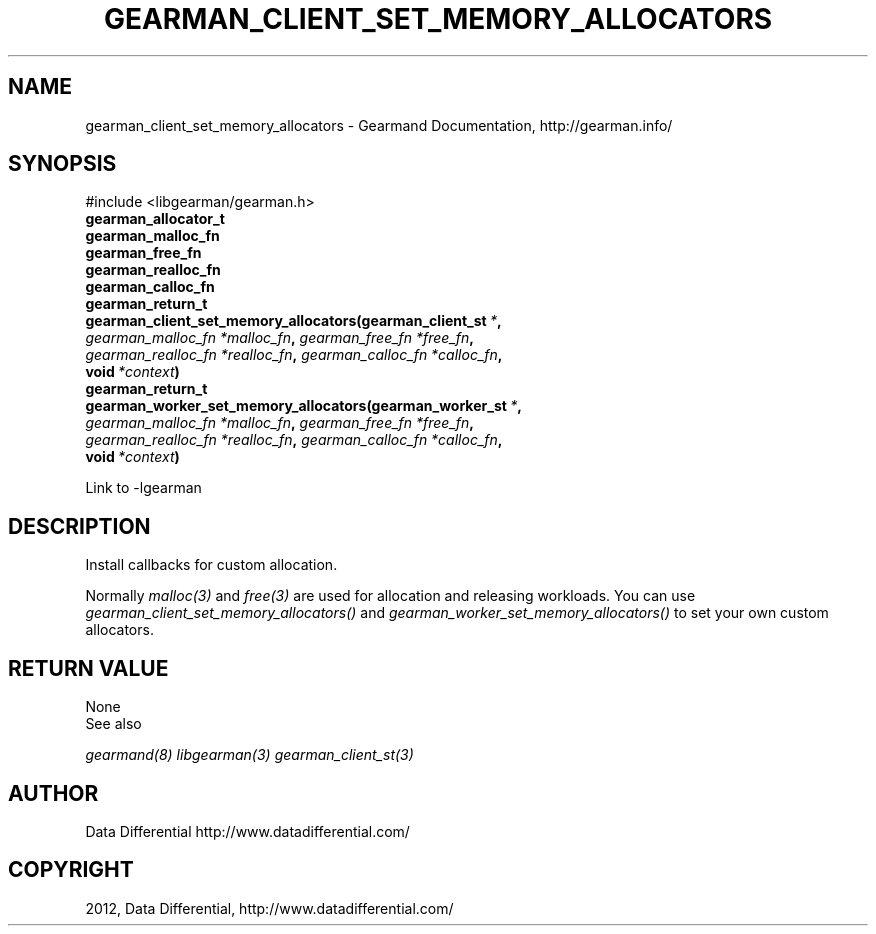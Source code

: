 .TH "GEARMAN_CLIENT_SET_MEMORY_ALLOCATORS" "3" "July 12, 2012" "0.34" "Gearmand"
.SH NAME
gearman_client_set_memory_allocators \- Gearmand Documentation, http://gearman.info/
.
.nr rst2man-indent-level 0
.
.de1 rstReportMargin
\\$1 \\n[an-margin]
level \\n[rst2man-indent-level]
level margin: \\n[rst2man-indent\\n[rst2man-indent-level]]
-
\\n[rst2man-indent0]
\\n[rst2man-indent1]
\\n[rst2man-indent2]
..
.de1 INDENT
.\" .rstReportMargin pre:
. RS \\$1
. nr rst2man-indent\\n[rst2man-indent-level] \\n[an-margin]
. nr rst2man-indent-level +1
.\" .rstReportMargin post:
..
.de UNINDENT
. RE
.\" indent \\n[an-margin]
.\" old: \\n[rst2man-indent\\n[rst2man-indent-level]]
.nr rst2man-indent-level -1
.\" new: \\n[rst2man-indent\\n[rst2man-indent-level]]
.in \\n[rst2man-indent\\n[rst2man-indent-level]]u
..
.\" Man page generated from reStructeredText.
.
.SH SYNOPSIS
.sp
#include <libgearman/gearman.h>
.INDENT 0.0
.TP
.B gearman_allocator_t
.UNINDENT
.INDENT 0.0
.TP
.B gearman_malloc_fn
.UNINDENT
.INDENT 0.0
.TP
.B gearman_free_fn
.UNINDENT
.INDENT 0.0
.TP
.B gearman_realloc_fn
.UNINDENT
.INDENT 0.0
.TP
.B gearman_calloc_fn
.UNINDENT
.INDENT 0.0
.TP
.B gearman_return_t gearman_client_set_memory_allocators(gearman_client_st\fI\ *\fP, \fI\%gearman_malloc_fn\fP\fI\ *malloc_fn\fP, \fI\%gearman_free_fn\fP\fI\ *free_fn\fP, \fI\%gearman_realloc_fn\fP\fI\ *realloc_fn\fP, \fI\%gearman_calloc_fn\fP\fI\ *calloc_fn\fP, void\fI\ *context\fP)
.UNINDENT
.INDENT 0.0
.TP
.B gearman_return_t gearman_worker_set_memory_allocators(gearman_worker_st\fI\ *\fP, \fI\%gearman_malloc_fn\fP\fI\ *malloc_fn\fP, \fI\%gearman_free_fn\fP\fI\ *free_fn\fP, \fI\%gearman_realloc_fn\fP\fI\ *realloc_fn\fP, \fI\%gearman_calloc_fn\fP\fI\ *calloc_fn\fP, void\fI\ *context\fP)
.UNINDENT
.sp
Link to \-lgearman
.SH DESCRIPTION
.sp
Install callbacks for custom allocation.
.sp
Normally \fImalloc(3)\fP and \fIfree(3)\fP are used for allocation and releasing workloads. You can use \fI\%gearman_client_set_memory_allocators()\fP and \fI\%gearman_worker_set_memory_allocators()\fP to set your own custom allocators.
.SH RETURN VALUE
.sp
None
.IP "See also"
.RE
.sp
\fIgearmand(8)\fP \fIlibgearman(3)\fP \fIgearman_client_st(3)\fP
.SH AUTHOR
Data Differential http://www.datadifferential.com/
.SH COPYRIGHT
2012, Data Differential, http://www.datadifferential.com/
.\" Generated by docutils manpage writer.
.\" 
.
